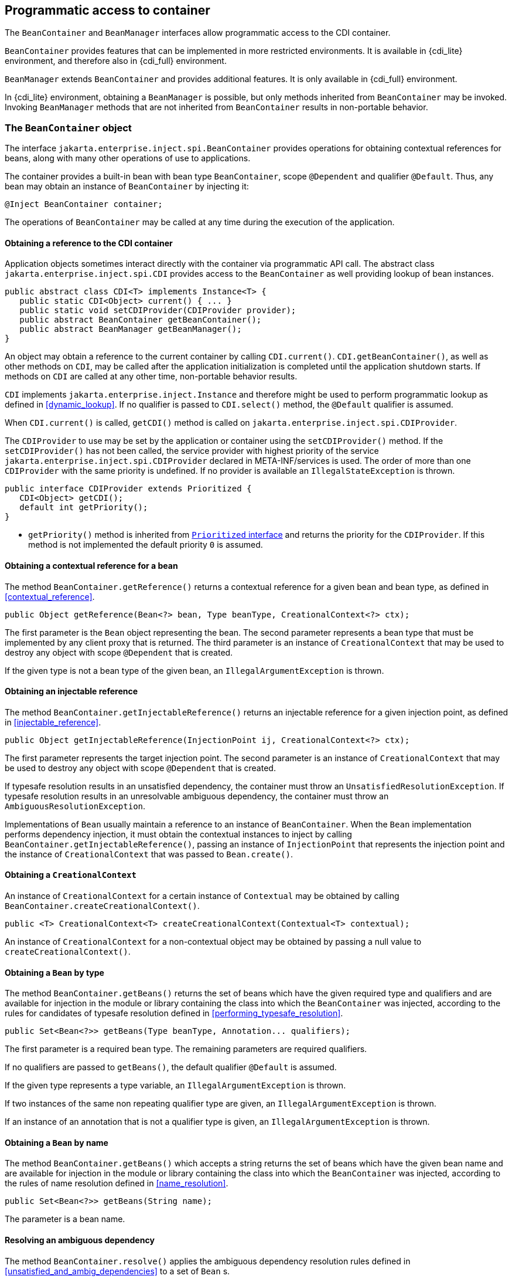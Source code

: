 [[programmatic_access]]

== Programmatic access to container

The `BeanContainer` and `BeanManager` interfaces allow programmatic access to the CDI container.

`BeanContainer` provides features that can be implemented in more restricted environments.
It is available in {cdi_lite} environment, and therefore also in {cdi_full} environment.

`BeanManager` extends `BeanContainer` and provides additional features.
It is only available in {cdi_full} environment.

In {cdi_lite} environment, obtaining a `BeanManager` is possible, but only methods inherited from `BeanContainer` may be invoked.
Invoking `BeanManager` methods that are not inherited from `BeanContainer` results in non-portable behavior.

[[beancontainer]]

=== The `BeanContainer` object

The interface `jakarta.enterprise.inject.spi.BeanContainer` provides operations for obtaining contextual references for beans, along with many other operations of use to applications.

The container provides a built-in bean with bean type `BeanContainer`, scope `@Dependent` and qualifier `@Default`.
Thus, any bean may obtain an instance of `BeanContainer` by injecting it:

[source, java]
----
@Inject BeanContainer container;
----

The operations of `BeanContainer` may be called at any time during the execution of the application.
// TODO Full has restrictions on when BeanManager methods can be called, do we want to reflect them here in some way?

[[provider]]

==== Obtaining a reference to the CDI container

Application objects sometimes interact directly with the container via programmatic API call.
The abstract class `jakarta.enterprise.inject.spi.CDI` provides access to the `BeanContainer` as well providing lookup of bean instances.

[source, java]
----
public abstract class CDI<T> implements Instance<T> {
   public static CDI<Object> current() { ... }
   public static void setCDIProvider(CDIProvider provider);
   public abstract BeanContainer getBeanContainer();
   public abstract BeanManager getBeanManager();
}
----

An object may obtain a reference to the current container by calling `CDI.current()`.
`CDI.getBeanContainer()`, as well as other methods on `CDI`, may be called after the application initialization is completed until the application shutdown starts.
If methods on `CDI` are called at any other time, non-portable behavior results.

`CDI` implements `jakarta.enterprise.inject.Instance` and therefore might be used to perform programmatic lookup as defined in <<dynamic_lookup>>.
If no qualifier is passed to `CDI.select()` method, the `@Default` qualifier is assumed.

When `CDI.current()` is called, `getCDI()` method is called on `jakarta.enterprise.inject.spi.CDIProvider`.

The `CDIProvider` to use may be set by the application or container using the `setCDIProvider()` method.
If the `setCDIProvider()` has not been called, the service provider with highest priority of the service `jakarta.enterprise.inject.spi.CDIProvider` declared in META-INF/services is used.
The order of more than one `CDIProvider` with the same priority is undefined.
If no provider is available an `IllegalStateException` is thrown.

[source, java]
----
public interface CDIProvider extends Prioritized {
   CDI<Object> getCDI();
   default int getPriority();
}
----

* `getPriority()` method is inherited from <<prioritized, `Prioritized` interface>> and returns the priority for the `CDIProvider`.
If this method is not implemented the default priority `0` is assumed.


[[bm_obtain_contextual_reference]]

==== Obtaining a contextual reference for a bean

The method `BeanContainer.getReference()` returns a contextual reference for a given bean and bean type, as defined in <<contextual_reference>>.

[source, java]
----
public Object getReference(Bean<?> bean, Type beanType, CreationalContext<?> ctx);
----

The first parameter is the `Bean` object representing the bean.
The second parameter represents a bean type that must be implemented by any client proxy that is returned.
The third parameter is an instance of `CreationalContext` that may be used to destroy any object with scope `@Dependent` that is created.

If the given type is not a bean type of the given bean, an `IllegalArgumentException` is thrown.

[[bm_obtain_injectable_reference]]

==== Obtaining an injectable reference

The method `BeanContainer.getInjectableReference()` returns an injectable reference for a given injection point, as defined in <<injectable_reference>>.

[source, java]
----
public Object getInjectableReference(InjectionPoint ij, CreationalContext<?> ctx);
----

The first parameter represents the target injection point.
The second parameter is an instance of `CreationalContext` that may be used to destroy any object with scope `@Dependent` that is created.

If typesafe resolution results in an unsatisfied dependency, the container must throw an `UnsatisfiedResolutionException`. If typesafe resolution results in an unresolvable ambiguous dependency, the container must throw an `AmbiguousResolutionException`.

Implementations of `Bean` usually maintain a reference to an instance of `BeanContainer`. When the `Bean` implementation performs dependency injection, it must obtain the contextual instances to inject by calling `BeanContainer.getInjectableReference()`, passing an instance of `InjectionPoint` that represents the injection point and the instance of `CreationalContext` that was passed to `Bean.create()`.

[[bm_obtain_creationalcontext]]

==== Obtaining a `CreationalContext`

An instance of `CreationalContext` for a certain instance of `Contextual` may be obtained by calling `BeanContainer.createCreationalContext()`.

[source, java]
----
public <T> CreationalContext<T> createCreationalContext(Contextual<T> contextual);
----

An instance of `CreationalContext` for a non-contextual object may be obtained by passing a null value to `createCreationalContext()`.

[[bm_obtain_bean_by_type]]

==== Obtaining a `Bean` by type

The method `BeanContainer.getBeans()` returns the set of beans which have the given required type and qualifiers and are available for injection in the module or library containing the class into which the `BeanContainer` was injected, according to the rules for candidates of typesafe resolution defined in <<performing_typesafe_resolution>>.

[source, java]
----
public Set<Bean<?>> getBeans(Type beanType, Annotation... qualifiers);
----

The first parameter is a required bean type. The remaining parameters are required qualifiers.

If no qualifiers are passed to `getBeans()`, the default qualifier `@Default` is assumed.

If the given type represents a type variable, an `IllegalArgumentException` is thrown.

If two instances of the same non repeating qualifier type are given, an `IllegalArgumentException` is thrown.

If an instance of an annotation that is not a qualifier type is given, an `IllegalArgumentException` is thrown.

[[bm_obtain_bean_by_name]]

==== Obtaining a `Bean` by name

The method `BeanContainer.getBeans()` which accepts a string returns the set of beans which have the given bean name and are available for injection in the module or library containing the class into which the `BeanContainer` was injected, according to the rules of name resolution defined in <<name_resolution>>.

[source, java]
----
public Set<Bean<?>> getBeans(String name);
----

The parameter is a bean name.

[[bm_resolve_ambiguous_dep]]

==== Resolving an ambiguous dependency

The method `BeanContainer.resolve()` applies the ambiguous dependency resolution rules defined in <<unsatisfied_and_ambig_dependencies>> to a set of `Bean` s.

[source, java]
----
public <X> Bean<? extends X> resolve(Set<Bean<? extends X>> beans);
----

If the ambiguous dependency resolution rules fail (as defined in <<unsatisfied_and_ambig_dependencies>>, the container must throw an `AmbiguousResolutionException`.

`BeanContainer.resolve()` must return null if:

* null is passed to `resolve()`, or
* no beans are passed to `resolve()`.

[[bm_fire_event]]

==== Firing an event

The method `BeanContainer.getEvent()` returns an instance of `Event` with specified type `java.lang.Object` and specified qualifier `@Default`.

[source, java]
----
Event<Object> getEvent();
----

The returned instance can be used like a standard `Event` as described in <<events>>.

[[bm_observer_method_resolution]]

==== Observer method resolution

The method `BeanContainer.resolveObserverMethods()` resolves observer methods for an event according to the rules of observer resolution defined in <<observer_resolution>>.

[source, java]
----
public <T> Set<ObserverMethod<? super T>> resolveObserverMethods(T event, Annotation... qualifiers);
----

The first parameter of `resolveObserverMethods()` is the event object.
The remaining parameters are event qualifiers.

If the runtime type of the event object contains a type variable, an `IllegalArgumentException` is thrown.

If two instances of the same non repeating qualifier type are given, an `IllegalArgumentException` is thrown.

If an instance of an annotation that is not a qualifier type is given, an `IllegalArgumentException` is thrown.

[[bm_interceptor_resolution]]

==== Interceptor resolution

The method `BeanContainer.resolveInterceptors()` returns the ordered list of interceptors for a set of interceptor bindings and a type of interception and which are enabled in the module or library containing the class into which the `BeanContainer` was injected, as defined in <<interceptor_resolution>>.

[source, java]
----
List<Interceptor<?>> resolveInterceptors(InterceptionType type,
                                         Annotation... interceptorBindings);
----

If two instances of the same non repeating interceptor binding type are given, an `IllegalArgumentException` is thrown.

If no interceptor binding type instance is given, an `IllegalArgumentException` is thrown.

If an instance of an annotation that is not an interceptor binding type is given, an `IllegalArgumentException` is thrown.

[[bm_determining_annotation]]

==== Determining if an annotation is a qualifier type, scope type, stereotype or interceptor binding type

An application may test an annotation to determine if it is a qualifier type, scope type, stereotype or interceptor binding type, or determine if a scope type is a normal scope.

[source, java]
----
public boolean isScope(Class<? extends Annotation> annotationType);
public boolean isNormalScope(Class<? extends Annotation> scopeType);

public boolean isQualifier(Class<? extends Annotation> annotationType);
public boolean isInterceptorBinding(Class<? extends Annotation> annotationType);
public boolean isStereotype(Class<? extends Annotation> annotationType);
----

[[bm_obtain_active_context]]

==== Obtaining the active `Context` for a scope

The method `BeanContainer.getContext()` retrieves an active context object associated with the given scope, as defined in <<active_context>>.

[source, java]
----
public Context getContext(Class<? extends Annotation> scopeType);
----

[[bm_obtain_instance]]

==== Obtain an `Instance`

The method `BeanContainer.createInstance()` returns an `Instance<Object>` to request bean instances programmatically as described in <<dynamic_lookup>>.

The returned `Instance` object can only access instances of  beans that are available for injection in the module or library containing the class into which the `BeanContainer` was injected, according to the rules defined in <<typesafe_resolution>>.

[source, java]
----
Instance<Object> createInstance();
----

Instances of dependent scoped beans obtained with this `Instance` object must be explicitly released by calling `Instance.destroy()` method.

If no qualifier is passed to `Instance.select()` method, the `@Default` qualifier is assumed.
